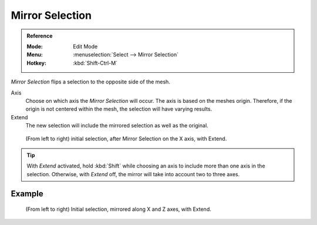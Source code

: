 
****************
Mirror Selection
****************

.. admonition:: Reference
   :class: refbox

   :Mode:      Edit Mode
   :Menu:      :menuselection:`Select --> Mirror Selection`
   :Hotkey:    :kbd:`Shift-Ctrl-M`

*Mirror Selection* flips a selection to the opposite side of the mesh.

Axis
   Choose on which axis the *Mirror Selection* will occur. The axis is based on the meshes origin.
   Therefore, if the origin is not centered within the mesh, the selection will have varying results.

Extend
   The new selection will include the mirrored selection as well as the original.

.. figure:: /images/modeling_meshes_selecting_mirror_extend.png

   (From left to right) initial selection, after Mirror Selection on the X axis, with Extend.

.. tip::

   With *Extend* activated, hold :kbd:`Shift` while choosing an axis to include more than one axis in the selection.
   Otherwise, with *Extend* off, the mirror will take into account two to three axes.


Example
=======

.. figure:: /images/modeling_meshes_selecting_mirror_axis-xz-extend.png

   (From left to right) Initial selection, mirrored along X and Z axes, with Extend.
